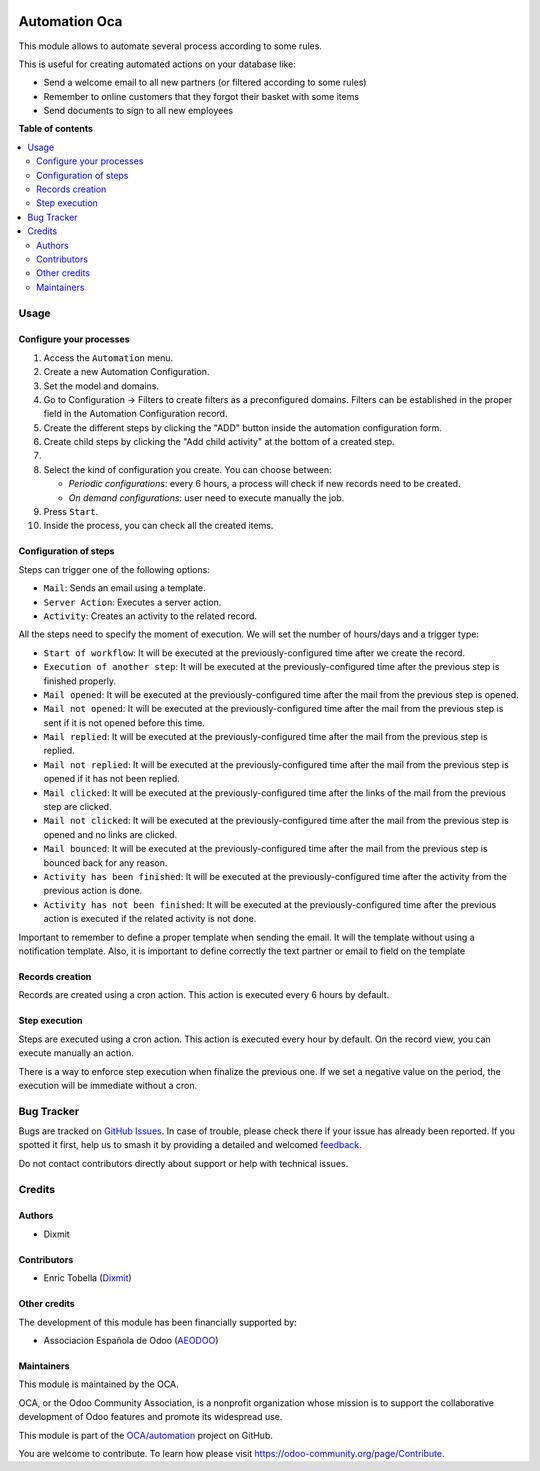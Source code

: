 .. image:: https://odoo-community.org/readme-banner-image
   :target: https://odoo-community.org/get-involved?utm_source=readme
   :alt: Odoo Community Association

==============
Automation Oca
==============

.. 
   !!!!!!!!!!!!!!!!!!!!!!!!!!!!!!!!!!!!!!!!!!!!!!!!!!!!
   !! This file is generated by oca-gen-addon-readme !!
   !! changes will be overwritten.                   !!
   !!!!!!!!!!!!!!!!!!!!!!!!!!!!!!!!!!!!!!!!!!!!!!!!!!!!
   !! source digest: sha256:a369ef73855dc483ca78285ab8aa15ad9eb6b6aedfc1c0e409e07342cf763240
   !!!!!!!!!!!!!!!!!!!!!!!!!!!!!!!!!!!!!!!!!!!!!!!!!!!!

.. |badge1| image:: https://img.shields.io/badge/maturity-Beta-yellow.png
    :target: https://odoo-community.org/page/development-status
    :alt: Beta
.. |badge2| image:: https://img.shields.io/badge/license-AGPL--3-blue.png
    :target: http://www.gnu.org/licenses/agpl-3.0-standalone.html
    :alt: License: AGPL-3
.. |badge3| image:: https://img.shields.io/badge/github-OCA%2Fautomation-lightgray.png?logo=github
    :target: https://github.com/OCA/automation/tree/16.0/automation_oca
    :alt: OCA/automation
.. |badge4| image:: https://img.shields.io/badge/weblate-Translate%20me-F47D42.png
    :target: https://translation.odoo-community.org/projects/automation-16-0/automation-16-0-automation_oca
    :alt: Translate me on Weblate
.. |badge5| image:: https://img.shields.io/badge/runboat-Try%20me-875A7B.png
    :target: https://runboat.odoo-community.org/builds?repo=OCA/automation&target_branch=16.0
    :alt: Try me on Runboat

|badge1| |badge2| |badge3| |badge4| |badge5|

This module allows to automate several process according to some rules.

This is useful for creating automated actions on your database like:

- Send a welcome email to all new partners (or filtered according to
  some rules)
- Remember to online customers that they forgot their basket with some
  items
- Send documents to sign to all new employees

**Table of contents**

.. contents::
   :local:

Usage
=====

Configure your processes
------------------------

1.  Access the ``Automation`` menu.
2.  Create a new Automation Configuration.
3.  Set the model and domains.
4.  Go to Configuration -> Filters to create filters as a preconfigured
    domains. Filters can be established in the proper field in the
    Automation Configuration record.
5.  Create the different steps by clicking the "ADD" button inside the
    automation configuration form.
6.  Create child steps by clicking the "Add child activity" at the
    bottom of a created step.
7.  
8.  Select the kind of configuration you create. You can choose between:

    - *Periodic configurations*: every 6 hours, a process will check if
      new records need to be created.
    - *On demand configurations*: user need to execute manually the job.

9.  Press ``Start``.
10. Inside the process, you can check all the created items.

|Configuration Screenshot|

Configuration of steps
----------------------

Steps can trigger one of the following options:

- ``Mail``: Sends an email using a template.
- ``Server Action``: Executes a server action.
- ``Activity``: Creates an activity to the related record.

All the steps need to specify the moment of execution. We will set the
number of hours/days and a trigger type:

- ``Start of workflow``: It will be executed at the
  previously-configured time after we create the record.
- ``Execution of another step``: It will be executed at the
  previously-configured time after the previous step is finished
  properly.
- ``Mail opened``: It will be executed at the previously-configured time
  after the mail from the previous step is opened.
- ``Mail not opened``: It will be executed at the previously-configured
  time after the mail from the previous step is sent if it is not opened
  before this time.
- ``Mail replied``: It will be executed at the previously-configured
  time after the mail from the previous step is replied.
- ``Mail not replied``: It will be executed at the previously-configured
  time after the mail from the previous step is opened if it has not
  been replied.
- ``Mail clicked``: It will be executed at the previously-configured
  time after the links of the mail from the previous step are clicked.
- ``Mail not clicked``: It will be executed at the previously-configured
  time after the mail from the previous step is opened and no links are
  clicked.
- ``Mail bounced``: It will be executed at the previously-configured
  time after the mail from the previous step is bounced back for any
  reason.
- ``Activity has been finished``: It will be executed at the
  previously-configured time after the activity from the previous action
  is done.
- ``Activity has not been finished``: It will be executed at the
  previously-configured time after the previous action is executed if
  the related activity is not done.

Important to remember to define a proper template when sending the
email. It will the template without using a notification template. Also,
it is important to define correctly the text partner or email to field
on the template

Records creation
----------------

Records are created using a cron action. This action is executed every 6
hours by default.

Step execution
--------------

Steps are executed using a cron action. This action is executed every
hour by default. On the record view, you can execute manually an action.

There is a way to enforce step execution when finalize the previous one.
If we set a negative value on the period, the execution will be
immediate without a cron.

.. |Configuration Screenshot| image:: https://raw.githubusercontent.com/OCA/automation/16.0/automation_oca/static/description/configuration.png

Bug Tracker
===========

Bugs are tracked on `GitHub Issues <https://github.com/OCA/automation/issues>`_.
In case of trouble, please check there if your issue has already been reported.
If you spotted it first, help us to smash it by providing a detailed and welcomed
`feedback <https://github.com/OCA/automation/issues/new?body=module:%20automation_oca%0Aversion:%2016.0%0A%0A**Steps%20to%20reproduce**%0A-%20...%0A%0A**Current%20behavior**%0A%0A**Expected%20behavior**>`_.

Do not contact contributors directly about support or help with technical issues.

Credits
=======

Authors
-------

* Dixmit

Contributors
------------

- Enric Tobella (`Dixmit <https://www.dixmit.com/>`__)

Other credits
-------------

The development of this module has been financially supported by:

- Associacion Española de Odoo (`AEODOO <https://www.aeodoo.org/>`__)

Maintainers
-----------

This module is maintained by the OCA.

.. image:: https://odoo-community.org/logo.png
   :alt: Odoo Community Association
   :target: https://odoo-community.org

OCA, or the Odoo Community Association, is a nonprofit organization whose
mission is to support the collaborative development of Odoo features and
promote its widespread use.

This module is part of the `OCA/automation <https://github.com/OCA/automation/tree/16.0/automation_oca>`_ project on GitHub.

You are welcome to contribute. To learn how please visit https://odoo-community.org/page/Contribute.
